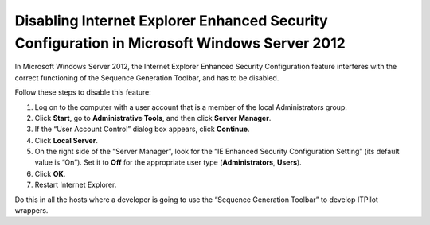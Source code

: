 ============================================================================================
Disabling Internet Explorer Enhanced Security Configuration in Microsoft Windows Server 2012
============================================================================================

In Microsoft Windows Server 2012, the Internet Explorer Enhanced
Security Configuration feature interferes with the correct functioning
of the Sequence Generation Toolbar, and has to be disabled.

Follow these steps to disable this feature:

#. Log on to the computer with a user account that is a member of the
   local Administrators group.
#. Click **Start**, go to **Administrative Tools**, and then click
   **Server Manager**.
#. If the “User Account Control” dialog box appears, click **Continue**.
#. Click **Local Server**.
#. On the right side of the “Server Manager”, look for the “IE Enhanced
   Security Configuration Setting” (its default value is “On”). Set it
   to **Off** for the appropriate user type (**Administrators**,
   **Users**).
#. Click **OK**.
#. Restart Internet Explorer.

Do this in all the hosts where a developer is going to use the “Sequence
Generation Toolbar” to develop ITPilot wrappers.
